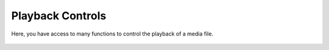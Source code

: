 .. _playback_controls:

Playback Controls
=================

Here, you have access to many functions to control the playback of a media file.

.. figure::  /images/interface/playbackcontrols_windows.png
   :align:   center